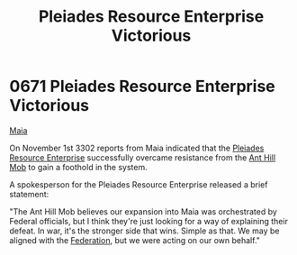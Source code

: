 :PROPERTIES:
:ID:       2562c426-7127-470e-b7a1-47d65d1ff926
:END:
#+title: Pleiades Resource Enterprise Victorious
#+filetags: :Federation:beacon:
* 0671 Pleiades Resource Enterprise Victorious
[[id:af205c6d-cb6f-4d7b-bcdd-42dc2999c376][Maia]]  

On November 1st 3302 reports from Maia indicated that the [[id:268dd81e-54f9-447a-9a47-11b2f7242e81][Pleiades
Resource Enterprise]] successfully overcame resistance from the [[id:c8cf3da4-154e-49a2-98ff-039aaab3b1dd][Ant Hill
Mob]] to gain a foothold in the system.

A spokesperson for the Pleiades Resource Enterprise released a brief
statement:

"The Ant Hill Mob believes our expansion into Maia was orchestrated by
Federal officials, but I think they're just looking for a way of
explaining their defeat. In war, it's the stronger side that
wins. Simple as that. We may be aligned with the [[id:d56d0a6d-142a-4110-9c9a-235df02a99e0][Federation]], but we
were acting on our own behalf."

[[file:img/beacons/0671.png]]
